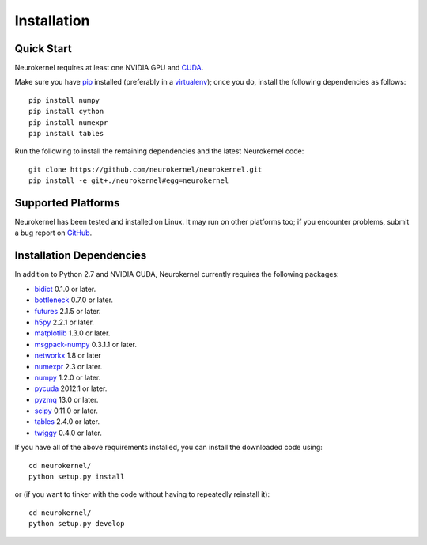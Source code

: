 .. -*- rst -*-

Installation
============

Quick Start
-----------
Neurokernel requires at least one NVIDIA GPU and `CUDA 
<http://www.nvidia.com/object/cuda_home_new.html>`_.

Make sure you have `pip <http://pip.pypa.io>`_ installed (preferably
in a `virtualenv <http://virtualenv.pypa.io>`_); once you do, install the
following dependencies as follows::

  pip install numpy
  pip install cython
  pip install numexpr
  pip install tables
  
Run the following to install the remaining dependencies and the 
latest Neurokernel code::

  git clone https://github.com/neurokernel/neurokernel.git
  pip install -e git+./neurokernel#egg=neurokernel

Supported Platforms
-------------------
Neurokernel has been tested and installed on Linux. It may run on other
platforms too; if you encounter problems, submit a bug report on
`GitHub <https://github.com/neurokernel/neurokernel/issues>`_.

Installation Dependencies
-------------------------
In addition to Python 2.7 and NVIDIA CUDA, Neurokernel currently requires the
following packages:

* `bidict <http://pypi.python.org/pypi/bidict/>`_ 0.1.0 or later.
* `bottleneck <http://pypi.python.org/pypi/bottleneck/>`_ 0.7.0 or later.
* `futures <https://pypi.python.org/pypi/futures/>`_ 2.1.5 or later.
* `h5py <http://www.h5py.org/>`_ 2.2.1 or later.
* `matplotlib <http://matplotlib.org/>`_ 1.3.0 or later.
* `msgpack-numpy <http://pypi.python.org/pypi/msgpack-numpy>`_ 0.3.1.1 or later.
* `networkx <https://networkx.github.io>`_ 1.8 or later
* `numexpr <https://github.com/pydata/numexpr>`_ 2.3 or later.
* `numpy <http://numpy.scipy.org>`_ 1.2.0 or later.
* `pycuda <http://mathema.tician.de/software/pycuda>`_ 2012.1 or
  later.
* `pyzmq <http://zeromq.github.io/pyzmq/>`_ 13.0 or later.
* `scipy <http://www.scipy.org>`_ 0.11.0 or later.
* `tables <http://www.pytables.org>`_ 2.4.0 or later.
* `twiggy <http://twiggy.readthedocs.org/>`_ 0.4.0 or later.

If you have all of the above requirements installed, you can install 
the downloaded code using::

  cd neurokernel/
  python setup.py install

or (if you want to tinker with the code without having to repeatedly reinstall
it)::

  cd neurokernel/
  python setup.py develop
